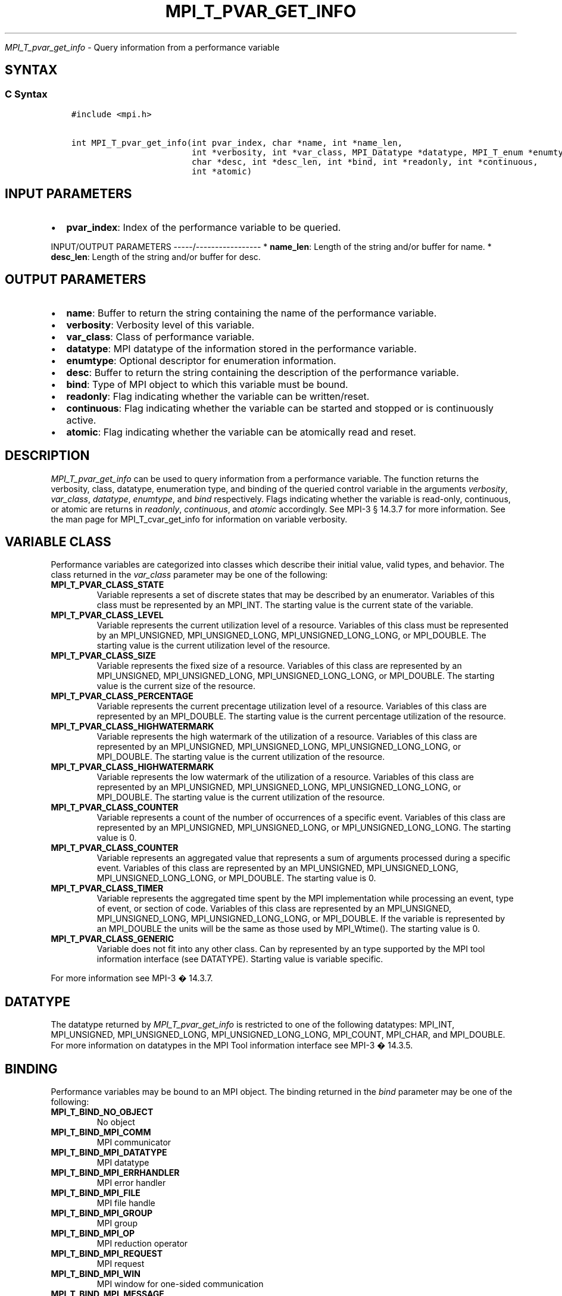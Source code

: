 .\" Man page generated from reStructuredText.
.
.TH "MPI_T_PVAR_GET_INFO" "3" "Feb 20, 2022" "" "Open MPI"
.
.nr rst2man-indent-level 0
.
.de1 rstReportMargin
\\$1 \\n[an-margin]
level \\n[rst2man-indent-level]
level margin: \\n[rst2man-indent\\n[rst2man-indent-level]]
-
\\n[rst2man-indent0]
\\n[rst2man-indent1]
\\n[rst2man-indent2]
..
.de1 INDENT
.\" .rstReportMargin pre:
. RS \\$1
. nr rst2man-indent\\n[rst2man-indent-level] \\n[an-margin]
. nr rst2man-indent-level +1
.\" .rstReportMargin post:
..
.de UNINDENT
. RE
.\" indent \\n[an-margin]
.\" old: \\n[rst2man-indent\\n[rst2man-indent-level]]
.nr rst2man-indent-level -1
.\" new: \\n[rst2man-indent\\n[rst2man-indent-level]]
.in \\n[rst2man-indent\\n[rst2man-indent-level]]u
..
.sp
\fI\%MPI_T_pvar_get_info\fP \- Query information from a performance variable
.SH SYNTAX
.SS C Syntax
.INDENT 0.0
.INDENT 3.5
.sp
.nf
.ft C
#include <mpi.h>

int MPI_T_pvar_get_info(int pvar_index, char *name, int *name_len,
                        int *verbosity, int *var_class, MPI_Datatype *datatype, MPI_T_enum *enumtype,
                        char *desc, int *desc_len, int *bind, int *readonly, int *continuous,
                        int *atomic)
.ft P
.fi
.UNINDENT
.UNINDENT
.SH INPUT PARAMETERS
.INDENT 0.0
.IP \(bu 2
\fBpvar_index\fP: Index of the performance variable to be queried.
.UNINDENT
.sp
INPUT/OUTPUT PARAMETERS
\-\-\-\-\-/\-\-\-\-\-\-\-\-\-\-\-\-\-\-\-\-\-
* \fBname_len\fP: Length of the string and/or buffer for name.
* \fBdesc_len\fP: Length of the string and/or buffer for desc.
.SH OUTPUT PARAMETERS
.INDENT 0.0
.IP \(bu 2
\fBname\fP: Buffer to return the string containing the name of the performance variable.
.IP \(bu 2
\fBverbosity\fP: Verbosity level of this variable.
.IP \(bu 2
\fBvar_class\fP: Class of performance variable.
.IP \(bu 2
\fBdatatype\fP: MPI datatype of the information stored in the performance variable.
.IP \(bu 2
\fBenumtype\fP: Optional descriptor for enumeration information.
.IP \(bu 2
\fBdesc\fP: Buffer to return the string containing the description of the performance variable.
.IP \(bu 2
\fBbind\fP: Type of MPI object to which this variable must be bound.
.IP \(bu 2
\fBreadonly\fP: Flag indicating whether the variable can be written/reset.
.IP \(bu 2
\fBcontinuous\fP: Flag indicating whether the variable can be started and stopped or is continuously active.
.IP \(bu 2
\fBatomic\fP: Flag indicating whether the variable can be atomically read and reset.
.UNINDENT
.SH DESCRIPTION
.sp
\fI\%MPI_T_pvar_get_info\fP can be used to query information from a performance
variable. The function returns the verbosity, class, datatype,
enumeration type, and binding of the queried control variable in the
arguments \fIverbosity\fP, \fIvar_class\fP, \fIdatatype\fP, \fIenumtype\fP, and \fIbind\fP
respectively. Flags indicating whether the variable is read\-only,
continuous, or atomic are returns in \fIreadonly\fP, \fIcontinuous\fP, and
\fIatomic\fP accordingly. See MPI\-3 § 14.3.7 for more information. See the
man page for MPI_T_cvar_get_info for information on variable verbosity.
.SH VARIABLE CLASS
.sp
Performance variables are categorized into classes which describe their
initial value, valid types, and behavior. The class returned in the
\fIvar_class\fP parameter may be one of the following:
.INDENT 0.0
.TP
.B MPI_T_PVAR_CLASS_STATE
Variable represents a set of discrete states that may be described by
an enumerator. Variables of this class must be represented by an
MPI_INT. The starting value is the current state of the variable.
.TP
.B MPI_T_PVAR_CLASS_LEVEL
Variable represents the current utilization level of a resource.
Variables of this class must be represented by an MPI_UNSIGNED,
MPI_UNSIGNED_LONG, MPI_UNSIGNED_LONG_LONG, or MPI_DOUBLE. The
starting value is the current utilization level of the resource.
.TP
.B MPI_T_PVAR_CLASS_SIZE
Variable represents the fixed size of a resource. Variables of this
class are represented by an MPI_UNSIGNED, MPI_UNSIGNED_LONG,
MPI_UNSIGNED_LONG_LONG, or MPI_DOUBLE. The starting value is the
current size of the resource.
.TP
.B MPI_T_PVAR_CLASS_PERCENTAGE
Variable represents the current precentage utilization level of a
resource. Variables of this class are represented by an MPI_DOUBLE.
The starting value is the current percentage utilization of the
resource.
.TP
.B MPI_T_PVAR_CLASS_HIGHWATERMARK
Variable represents the high watermark of the utilization of a
resource. Variables of this class are represented by an MPI_UNSIGNED,
MPI_UNSIGNED_LONG, MPI_UNSIGNED_LONG_LONG, or MPI_DOUBLE. The
starting value is the current utilization of the resource.
.TP
.B MPI_T_PVAR_CLASS_HIGHWATERMARK
Variable represents the low watermark of the utilization of a
resource. Variables of this class are represented by an MPI_UNSIGNED,
MPI_UNSIGNED_LONG, MPI_UNSIGNED_LONG_LONG, or MPI_DOUBLE. The
starting value is the current utilization of the resource.
.TP
.B MPI_T_PVAR_CLASS_COUNTER
Variable represents a count of the number of occurrences of a
specific event. Variables of this class are represented by an
MPI_UNSIGNED, MPI_UNSIGNED_LONG, or MPI_UNSIGNED_LONG_LONG. The
starting value is 0.
.TP
.B MPI_T_PVAR_CLASS_COUNTER
Variable represents an aggregated value that represents a sum of
arguments processed during a specific event. Variables of this class
are represented by an MPI_UNSIGNED, MPI_UNSIGNED_LONG,
MPI_UNSIGNED_LONG_LONG, or MPI_DOUBLE. The starting value is 0.
.TP
.B MPI_T_PVAR_CLASS_TIMER
Variable represents the aggregated time spent by the MPI
implementation while processing an event, type of event, or section
of code. Variables of this class are represented by an MPI_UNSIGNED,
MPI_UNSIGNED_LONG, MPI_UNSIGNED_LONG_LONG, or MPI_DOUBLE. If the
variable is represented by an MPI_DOUBLE the units will be the same
as those used by MPI_Wtime(). The starting value is 0.
.TP
.B MPI_T_PVAR_CLASS_GENERIC
Variable does not fit into any other class. Can by represented by an
type supported by the MPI tool information interface (see DATATYPE).
Starting value is variable specific.
.UNINDENT
.sp
For more information see MPI\-3 � 14.3.7.
.SH DATATYPE
.sp
The datatype returned by \fI\%MPI_T_pvar_get_info\fP is restricted to one of the
following datatypes: MPI_INT, MPI_UNSIGNED, MPI_UNSIGNED_LONG,
MPI_UNSIGNED_LONG_LONG, MPI_COUNT, MPI_CHAR, and MPI_DOUBLE. For more
information on datatypes in the MPI Tool information interface see MPI\-3
� 14.3.5.
.SH BINDING
.sp
Performance variables may be bound to an MPI object. The binding
returned in the \fIbind\fP parameter may be one of the following:
.INDENT 0.0
.TP
.B MPI_T_BIND_NO_OBJECT
No object
.TP
.B MPI_T_BIND_MPI_COMM
MPI communicator
.TP
.B MPI_T_BIND_MPI_DATATYPE
MPI datatype
.TP
.B MPI_T_BIND_MPI_ERRHANDLER
MPI error handler
.TP
.B MPI_T_BIND_MPI_FILE
MPI file handle
.TP
.B MPI_T_BIND_MPI_GROUP
MPI group
.TP
.B MPI_T_BIND_MPI_OP
MPI reduction operator
.TP
.B MPI_T_BIND_MPI_REQUEST
MPI request
.TP
.B MPI_T_BIND_MPI_WIN
MPI window for one\-sided communication
.TP
.B MPI_T_BIND_MPI_MESSAGE
MPI message object
.TP
.B MPI_T_BIND_MPI_INFO
MPI info object
.UNINDENT
.sp
For more information see MPI\-3 � 14.3.2.
.SH NOTES
.sp
This MPI tool interface function returns two strings. This function
takes two argument for each string: a buffer to store the string, and a
length which must initially specify the size of the buffer. If the
length passed is n then this function will copy at most n \- 1 characters
of the string into the corresponding buffer and set the length to the
number of characters copied \- 1. If the length argument is NULL or the
value specified in the length is 0 the corresponding string buffer is
ignored and the string is not returned. For more information see MPI\-3 �
14.3.3.
.SH ERRORS
.sp
MPI_T_pvar_get_info() will fail if:
.INDENT 0.0
.TP
.B [MPI_T_ERR_NOT_INITIALIZED]
The MPI Tools interface not initialized
.TP
.B [MPI_T_ERR_INVALID_INDEX]
The performance variable index is invalid
.UNINDENT
.sp
\fBSEE ALSO:\fP
.INDENT 0.0
.INDENT 3.5
MPI_T_cvar_get_info
.UNINDENT
.UNINDENT
.SH COPYRIGHT
2020, The Open MPI Community
.\" Generated by docutils manpage writer.
.
